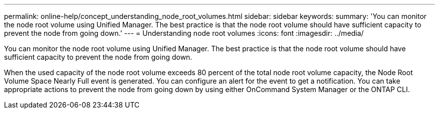 ---
permalink: online-help/concept_understanding_node_root_volumes.html
sidebar: sidebar
keywords: 
summary: 'You can monitor the node root volume using Unified Manager. The best practice is that the node root volume should have sufficient capacity to prevent the node from going down.'
---
= Understanding node root volumes
:icons: font
:imagesdir: ../media/

[.lead]
You can monitor the node root volume using Unified Manager. The best practice is that the node root volume should have sufficient capacity to prevent the node from going down.

When the used capacity of the node root volume exceeds 80 percent of the total node root volume capacity, the Node Root Volume Space Nearly Full event is generated. You can configure an alert for the event to get a notification. You can take appropriate actions to prevent the node from going down by using either OnCommand System Manager or the ONTAP CLI.
